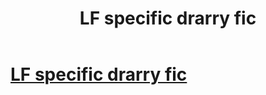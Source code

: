 #+TITLE: LF specific drarry fic

* [[/r/drarry/comments/ey4wq9/lf_specific_drarry_fic/][LF specific drarry fic]]
:PROPERTIES:
:Author: TGotAReddit
:Score: 0
:DateUnix: 1580724115.0
:DateShort: 2020-Feb-03
:FlairText: What's That Fic?
:END:
